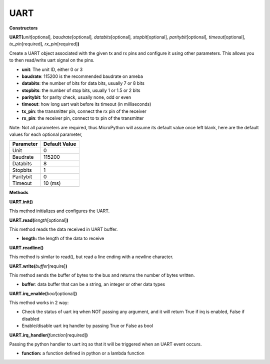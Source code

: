 UART
=====



**Constructors**

**UART(**\ *unit*\ [optional]\ *, baudrate*\ [optional]\ *,
databits*\ [optional]\ *, stopbit*\ [optional]\ *,
paritybit*\ [optional]\ *, timeout*\ [optional]\ *,
tx_pin*\ [required]\ *, rx_pin*\ [required]\ **)**

Create a UART object associated with the given tx and rx pins and
configure it using other parameters. This allows you to then read/write
uart signal on the pins.

-  **unit**: The unit ID, either 0 or 3

-  **baudrate**: 115200 is the recommended baudrate on ameba

-  **databits**: the number of bits for data bits, usually 7 or 8 bits

-  **stopbits**: the number of stop bits, usually 1 or 1.5 or 2 bits

-  **paritybit**: for parity check, usually none, odd or even

-  **timeout**: how long uart wait before its timeout (in milliseconds)

-  **tx_pin**: the transmitter pin, connect the rx pin of the receiver

-  **rx_pin**: the receiver pin, connect to tx pin of the transmitter

Note: Not all parameters are required, thus MicroPython will assume its
default value once left blank, here are the default values for each
optional parameter,

========= =============
Parameter Default Value
========= =============
Unit      0
Baudrate  115200
Databits  8
Stopbits  1
Paritybit 0
Timeout   10 (ms)
========= =============

**Methods**

**UART.init()**

This method initializes and configures the UART.

**UART.read(**\ *length*\ [optional]\ **)**

This method reads the data received in UART buffer.

-  **length:** the length of the data to receive

**UART.readline()**

This method is similar to read(), but read a line ending with a newline
character.

**UART.write(**\ *buffer*\ [require]\ **)**

This method sends the buffer of bytes to the bus and returns the number
of bytes written.

-  **buffer**: data buffer that can be a string, an integer or other
   data types

**UART.irq_enable(**\ *bool*\ [optional]\ **)**

This method works in 2 way:

-  Check the status of uart irq when NOT passing any argument, and it
   will return True if irq is enabled, False if disabled

-  Enable/disable uart irq handler by passing True or False as bool

**UART.irq_handler(**\ *function*\ [required]\ **)**

Passing the python handler to uart irq so that it will be triggered when
an UART event occurs.

-  **function:** a function defined in python or a lambda function

.. |A picture containing treemap chart Description automatically generated| image:: ../media/api_documents/imageUART.jpg
   :width: 1029
   :height: 987
   :scale: 100 %
